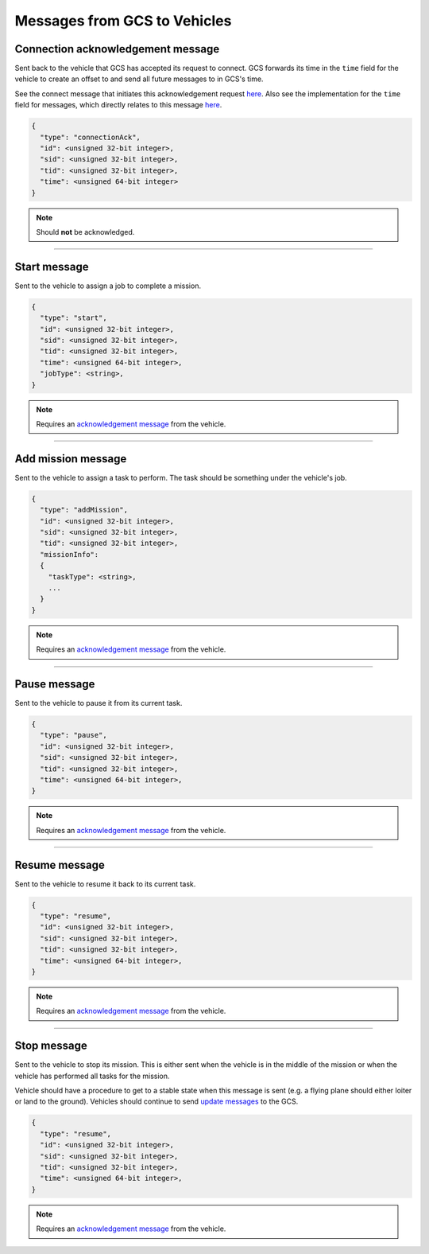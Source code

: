=============================
Messages from GCS to Vehicles
=============================

Connection acknowledgement message
==================================

Sent back to the vehicle that GCS has accepted its request to connect. GCS forwards its time in the ``time`` field for the vehicle to create an offset to and send all future messages to in GCS's time.

See the connect message that initiates this acknowledgement request `here <vehicles-gcs-messages.html#connect-message>`__. Also see the implementation for the ``time`` field for messages, which directly relates to this message `here <../implementation.html#setting-time>`__.

.. code-block:: js

  {
    "type": "connectionAck",
    "id": <unsigned 32-bit integer>,
    "sid": <unsigned 32-bit integer>,
    "tid": <unsigned 32-bit integer>,
    "time": <unsigned 64-bit integer>
  }

.. note:: Should **not** be acknowledged.

----------------------------------------------------------------------------------------------------

Start message
=============

Sent to the vehicle to assign a job to complete a mission.

.. code-block:: js

  {
    "type": "start",
    "id": <unsigned 32-bit integer>,
    "sid": <unsigned 32-bit integer>,
    "tid": <unsigned 32-bit integer>,
    "time": <unsigned 64-bit integer>,
    "jobType": <string>,
  }

.. note:: Requires an `acknowledgement message`_ from the vehicle.

.. confval:: jobType

  :type: string

  The job being assigned to the vehicle to in order to complete the vehicle. This vehicle is capable of doing the job.

----------------------------------------------------------------------------------------------------

Add mission message
===================

Sent to the vehicle to assign a task to perform. The task should be something under the vehicle's job.

.. code-block:: js

  {
    "type": "addMission",
    "id": <unsigned 32-bit integer>,
    "sid": <unsigned 32-bit integer>,
    "tid": <unsigned 32-bit integer>,
    "missionInfo":
    {
      "taskType": <string>,
      ...
    }
  }

.. note:: Requires an `acknowledgement message`_ from the vehicle.

.. confval:: missionInfo

  :type: object

  The task being assigned to the vehicle. This includes the task type as well as information related to that task. See the `list of jobs and tasks`_ to see the list of valid tasks and their provided information.

----------------------------------------------------------------------------------------------------

Pause message
=============

Sent to the vehicle to pause it from its current task.

.. code-block:: js

  {
    "type": "pause",
    "id": <unsigned 32-bit integer>,
    "sid": <unsigned 32-bit integer>,
    "tid": <unsigned 32-bit integer>,
    "time": <unsigned 64-bit integer>,
  }

.. note:: Requires an `acknowledgement message`_ from the vehicle.

----------------------------------------------------------------------------------------------------

Resume message
==============

Sent to the vehicle to resume it back to its current task.

.. code-block:: js

  {
    "type": "resume",
    "id": <unsigned 32-bit integer>,
    "sid": <unsigned 32-bit integer>,
    "tid": <unsigned 32-bit integer>,
    "time": <unsigned 64-bit integer>,
  }

.. note:: Requires an `acknowledgement message`_ from the vehicle.

----------------------------------------------------------------------------------------------------

Stop message
============

Sent to the vehicle to stop its mission. This is either sent when the vehicle is in the middle of the mission or when the vehicle has performed all tasks for the mission.

Vehicle should have a procedure to get to a stable state when this message is sent (e.g. a flying plane should either loiter or land to the ground). Vehicles should continue to send `update messages`_ to the GCS.

.. code-block:: js

  {
    "type": "resume",
    "id": <unsigned 32-bit integer>,
    "sid": <unsigned 32-bit integer>,
    "tid": <unsigned 32-bit integer>,
    "time": <unsigned 64-bit integer>,
  }

.. note:: Requires an `acknowledgement message`_ from the vehicle.

.. _acknowledgement message: other-messages.html#acknowledgement-message
.. _list of jobs and tasks: jobs.html
.. _update messages: vehicles-gcs-messages.html#update-message
